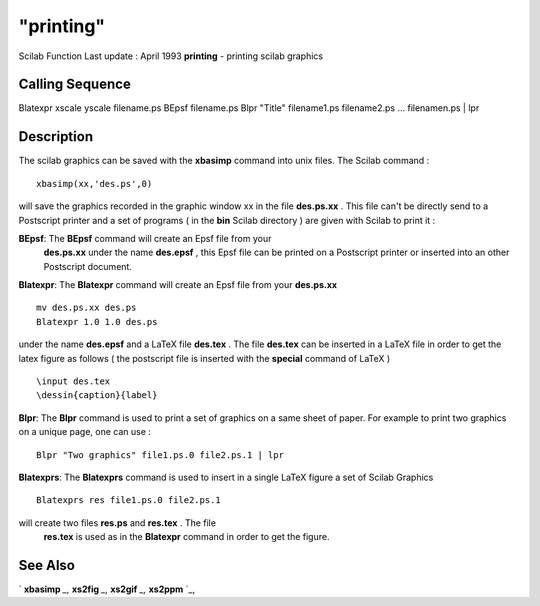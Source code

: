 ====
"printing"
====

Scilab Function Last update : April 1993
**printing** - printing scilab graphics



Calling Sequence
~~~~~~~~~~~~~~~~

Blatexpr xscale yscale filename.ps
BEpsf filename.ps
Blpr "Title" filename1.ps filename2.ps ... filenamen.ps | lpr




Description
~~~~~~~~~~~

The scilab graphics can be saved with the **xbasimp** command into
unix files. The Scilab command :


::

    
    
     xbasimp(xx,'des.ps',0)
       
        


will save the graphics recorded in the graphic window xx in the file
**des.ps.xx** . This file can't be directly send to a Postscript
printer and a set of programs ( in the **bin** Scilab directory ) are
given with Scilab to print it :

**BEpsf**: The **BEpsf** command will create an Epsf file from your
  **des.ps.xx** under the name **des.epsf** , this Epsf file can be
  printed on a Postscript printer or inserted into an other Postscript
  document.
**Blatexpr**: The **Blatexpr** command will create an Epsf file from
your **des.ps.xx**

::

    
    
      mv des.ps.xx des.ps
      Blatexpr 1.0 1.0 des.ps
       
            

under the name **des.epsf** and a LaTeX file **des.tex** . The file
**des.tex** can be inserted in a LaTeX file in order to get the latex
figure as follows ( the postscript file is inserted with the
**special** command of LaTeX )

::

    
    
     \input des.tex 
     \dessin{caption}{label}
       
            


**Blpr**: The **Blpr** command is used to print a set of graphics on a
same sheet of paper. For example to print two graphics on a unique
page, one can use :

::

    
    
    Blpr "Two graphics" file1.ps.0 file2.ps.1 | lpr 
       
            


**Blatexprs**: The **Blatexprs** command is used to insert in a single
LaTeX figure a set of Scilab Graphics

::

    
    
    Blatexprs res file1.ps.0 file2.ps.1
       
            

will create two files **res.ps** and **res.tex** . The file
  **res.tex** is used as in the **Blatexpr** command in order to get the
  figure.




See Also
~~~~~~~~

` **xbasimp** `_,` **xs2fig** `_,` **xs2gif** `_,` **xs2ppm** `_,

.. _
      : ://./graphics/xbasimp.htm
.. _
      : ://./graphics/xs2gif.htm
.. _
      : ://./graphics/xs2ppm.htm
.. _
      : ://./graphics/xs2fig.htm


